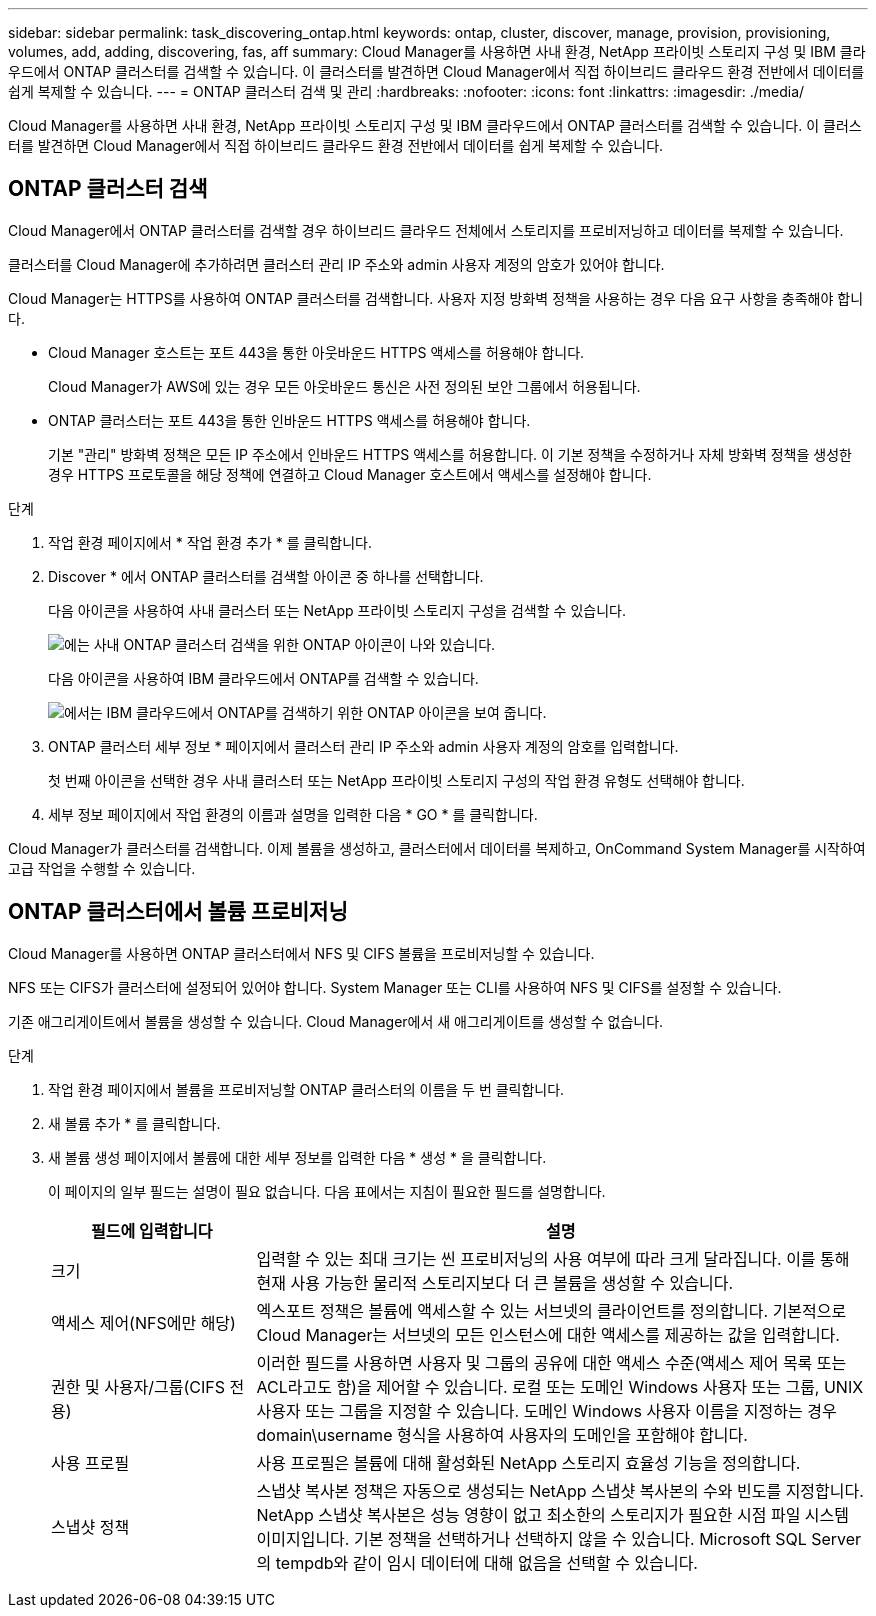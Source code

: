 ---
sidebar: sidebar 
permalink: task_discovering_ontap.html 
keywords: ontap, cluster, discover, manage, provision, provisioning, volumes, add, adding, discovering, fas, aff 
summary: Cloud Manager를 사용하면 사내 환경, NetApp 프라이빗 스토리지 구성 및 IBM 클라우드에서 ONTAP 클러스터를 검색할 수 있습니다. 이 클러스터를 발견하면 Cloud Manager에서 직접 하이브리드 클라우드 환경 전반에서 데이터를 쉽게 복제할 수 있습니다. 
---
= ONTAP 클러스터 검색 및 관리
:hardbreaks:
:nofooter: 
:icons: font
:linkattrs: 
:imagesdir: ./media/


Cloud Manager를 사용하면 사내 환경, NetApp 프라이빗 스토리지 구성 및 IBM 클라우드에서 ONTAP 클러스터를 검색할 수 있습니다. 이 클러스터를 발견하면 Cloud Manager에서 직접 하이브리드 클라우드 환경 전반에서 데이터를 쉽게 복제할 수 있습니다.



== ONTAP 클러스터 검색

Cloud Manager에서 ONTAP 클러스터를 검색할 경우 하이브리드 클라우드 전체에서 스토리지를 프로비저닝하고 데이터를 복제할 수 있습니다.

클러스터를 Cloud Manager에 추가하려면 클러스터 관리 IP 주소와 admin 사용자 계정의 암호가 있어야 합니다.

Cloud Manager는 HTTPS를 사용하여 ONTAP 클러스터를 검색합니다. 사용자 지정 방화벽 정책을 사용하는 경우 다음 요구 사항을 충족해야 합니다.

* Cloud Manager 호스트는 포트 443을 통한 아웃바운드 HTTPS 액세스를 허용해야 합니다.
+
Cloud Manager가 AWS에 있는 경우 모든 아웃바운드 통신은 사전 정의된 보안 그룹에서 허용됩니다.

* ONTAP 클러스터는 포트 443을 통한 인바운드 HTTPS 액세스를 허용해야 합니다.
+
기본 "관리" 방화벽 정책은 모든 IP 주소에서 인바운드 HTTPS 액세스를 허용합니다. 이 기본 정책을 수정하거나 자체 방화벽 정책을 생성한 경우 HTTPS 프로토콜을 해당 정책에 연결하고 Cloud Manager 호스트에서 액세스를 설정해야 합니다.



.단계
. 작업 환경 페이지에서 * 작업 환경 추가 * 를 클릭합니다.
. Discover * 에서 ONTAP 클러스터를 검색할 아이콘 중 하나를 선택합니다.
+
다음 아이콘을 사용하여 사내 클러스터 또는 NetApp 프라이빗 스토리지 구성을 검색할 수 있습니다.

+
image:screenshot_discover_ontap_onprem.gif["에는 사내 ONTAP 클러스터 검색을 위한 ONTAP 아이콘이 나와 있습니다."]

+
다음 아이콘을 사용하여 IBM 클라우드에서 ONTAP를 검색할 수 있습니다.

+
image:screenshot_discover_ontap_ibm.gif["에서는 IBM 클라우드에서 ONTAP를 검색하기 위한 ONTAP 아이콘을 보여 줍니다."]

. ONTAP 클러스터 세부 정보 * 페이지에서 클러스터 관리 IP 주소와 admin 사용자 계정의 암호를 입력합니다.
+
첫 번째 아이콘을 선택한 경우 사내 클러스터 또는 NetApp 프라이빗 스토리지 구성의 작업 환경 유형도 선택해야 합니다.

. 세부 정보 페이지에서 작업 환경의 이름과 설명을 입력한 다음 * GO * 를 클릭합니다.


Cloud Manager가 클러스터를 검색합니다. 이제 볼륨을 생성하고, 클러스터에서 데이터를 복제하고, OnCommand System Manager를 시작하여 고급 작업을 수행할 수 있습니다.



== ONTAP 클러스터에서 볼륨 프로비저닝

Cloud Manager를 사용하면 ONTAP 클러스터에서 NFS 및 CIFS 볼륨을 프로비저닝할 수 있습니다.

NFS 또는 CIFS가 클러스터에 설정되어 있어야 합니다. System Manager 또는 CLI를 사용하여 NFS 및 CIFS를 설정할 수 있습니다.

기존 애그리게이트에서 볼륨을 생성할 수 있습니다. Cloud Manager에서 새 애그리게이트를 생성할 수 없습니다.

.단계
. 작업 환경 페이지에서 볼륨을 프로비저닝할 ONTAP 클러스터의 이름을 두 번 클릭합니다.
. 새 볼륨 추가 * 를 클릭합니다.
. 새 볼륨 생성 페이지에서 볼륨에 대한 세부 정보를 입력한 다음 * 생성 * 을 클릭합니다.
+
이 페이지의 일부 필드는 설명이 필요 없습니다. 다음 표에서는 지침이 필요한 필드를 설명합니다.

+
[cols="2,6"]
|===
| 필드에 입력합니다 | 설명 


| 크기 | 입력할 수 있는 최대 크기는 씬 프로비저닝의 사용 여부에 따라 크게 달라집니다. 이를 통해 현재 사용 가능한 물리적 스토리지보다 더 큰 볼륨을 생성할 수 있습니다. 


| 액세스 제어(NFS에만 해당) | 엑스포트 정책은 볼륨에 액세스할 수 있는 서브넷의 클라이언트를 정의합니다. 기본적으로 Cloud Manager는 서브넷의 모든 인스턴스에 대한 액세스를 제공하는 값을 입력합니다. 


| 권한 및 사용자/그룹(CIFS 전용) | 이러한 필드를 사용하면 사용자 및 그룹의 공유에 대한 액세스 수준(액세스 제어 목록 또는 ACL라고도 함)을 제어할 수 있습니다. 로컬 또는 도메인 Windows 사용자 또는 그룹, UNIX 사용자 또는 그룹을 지정할 수 있습니다. 도메인 Windows 사용자 이름을 지정하는 경우 domain\username 형식을 사용하여 사용자의 도메인을 포함해야 합니다. 


| 사용 프로필 | 사용 프로필은 볼륨에 대해 활성화된 NetApp 스토리지 효율성 기능을 정의합니다. 


| 스냅샷 정책 | 스냅샷 복사본 정책은 자동으로 생성되는 NetApp 스냅샷 복사본의 수와 빈도를 지정합니다. NetApp 스냅샷 복사본은 성능 영향이 없고 최소한의 스토리지가 필요한 시점 파일 시스템 이미지입니다. 기본 정책을 선택하거나 선택하지 않을 수 있습니다. Microsoft SQL Server의 tempdb와 같이 임시 데이터에 대해 없음을 선택할 수 있습니다. 
|===

